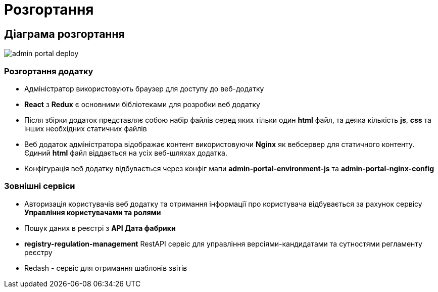 = Розгортання

== Діаграма розгортання

image::admin-portal-deploy.svg[]

=== Розгортання додатку

- Адміністратор використовують браузер для доступу до веб-додатку
- *React* з *Redux* є основними бібліотеками для розробки веб додатку
- Після збірки додаток представляє собою набір файлів серед яких тільки один *html* файл, та деяка кількість *js*, *css* та інших необхідних статичних файлів
- Веб додаток адміністратора відображає контент використовуючи *Nginx* як вебсервер для статичного контенту. Єдиний *html* файл віддається на усіх веб-шляхах додатка.
- Конфігурація веб додатку відбувається через конфіг мапи *admin-portal-environment-js* та *admin-portal-nginx-config*

=== Зовнішні сервіси

- Авторизація користувачів веб додатку та отримання інформації про користувача відбувається за рахунок сервісу *Управління користувачами та ролями*
- Пошук даних в реєстрі з *API Дата фабрики*
- *registry-regulation-management* RestAPI сервіс для управління версіями-кандидатами та сутностями регламенту реєстру
- Redash - сервіс для отримання шаблонів звітів
